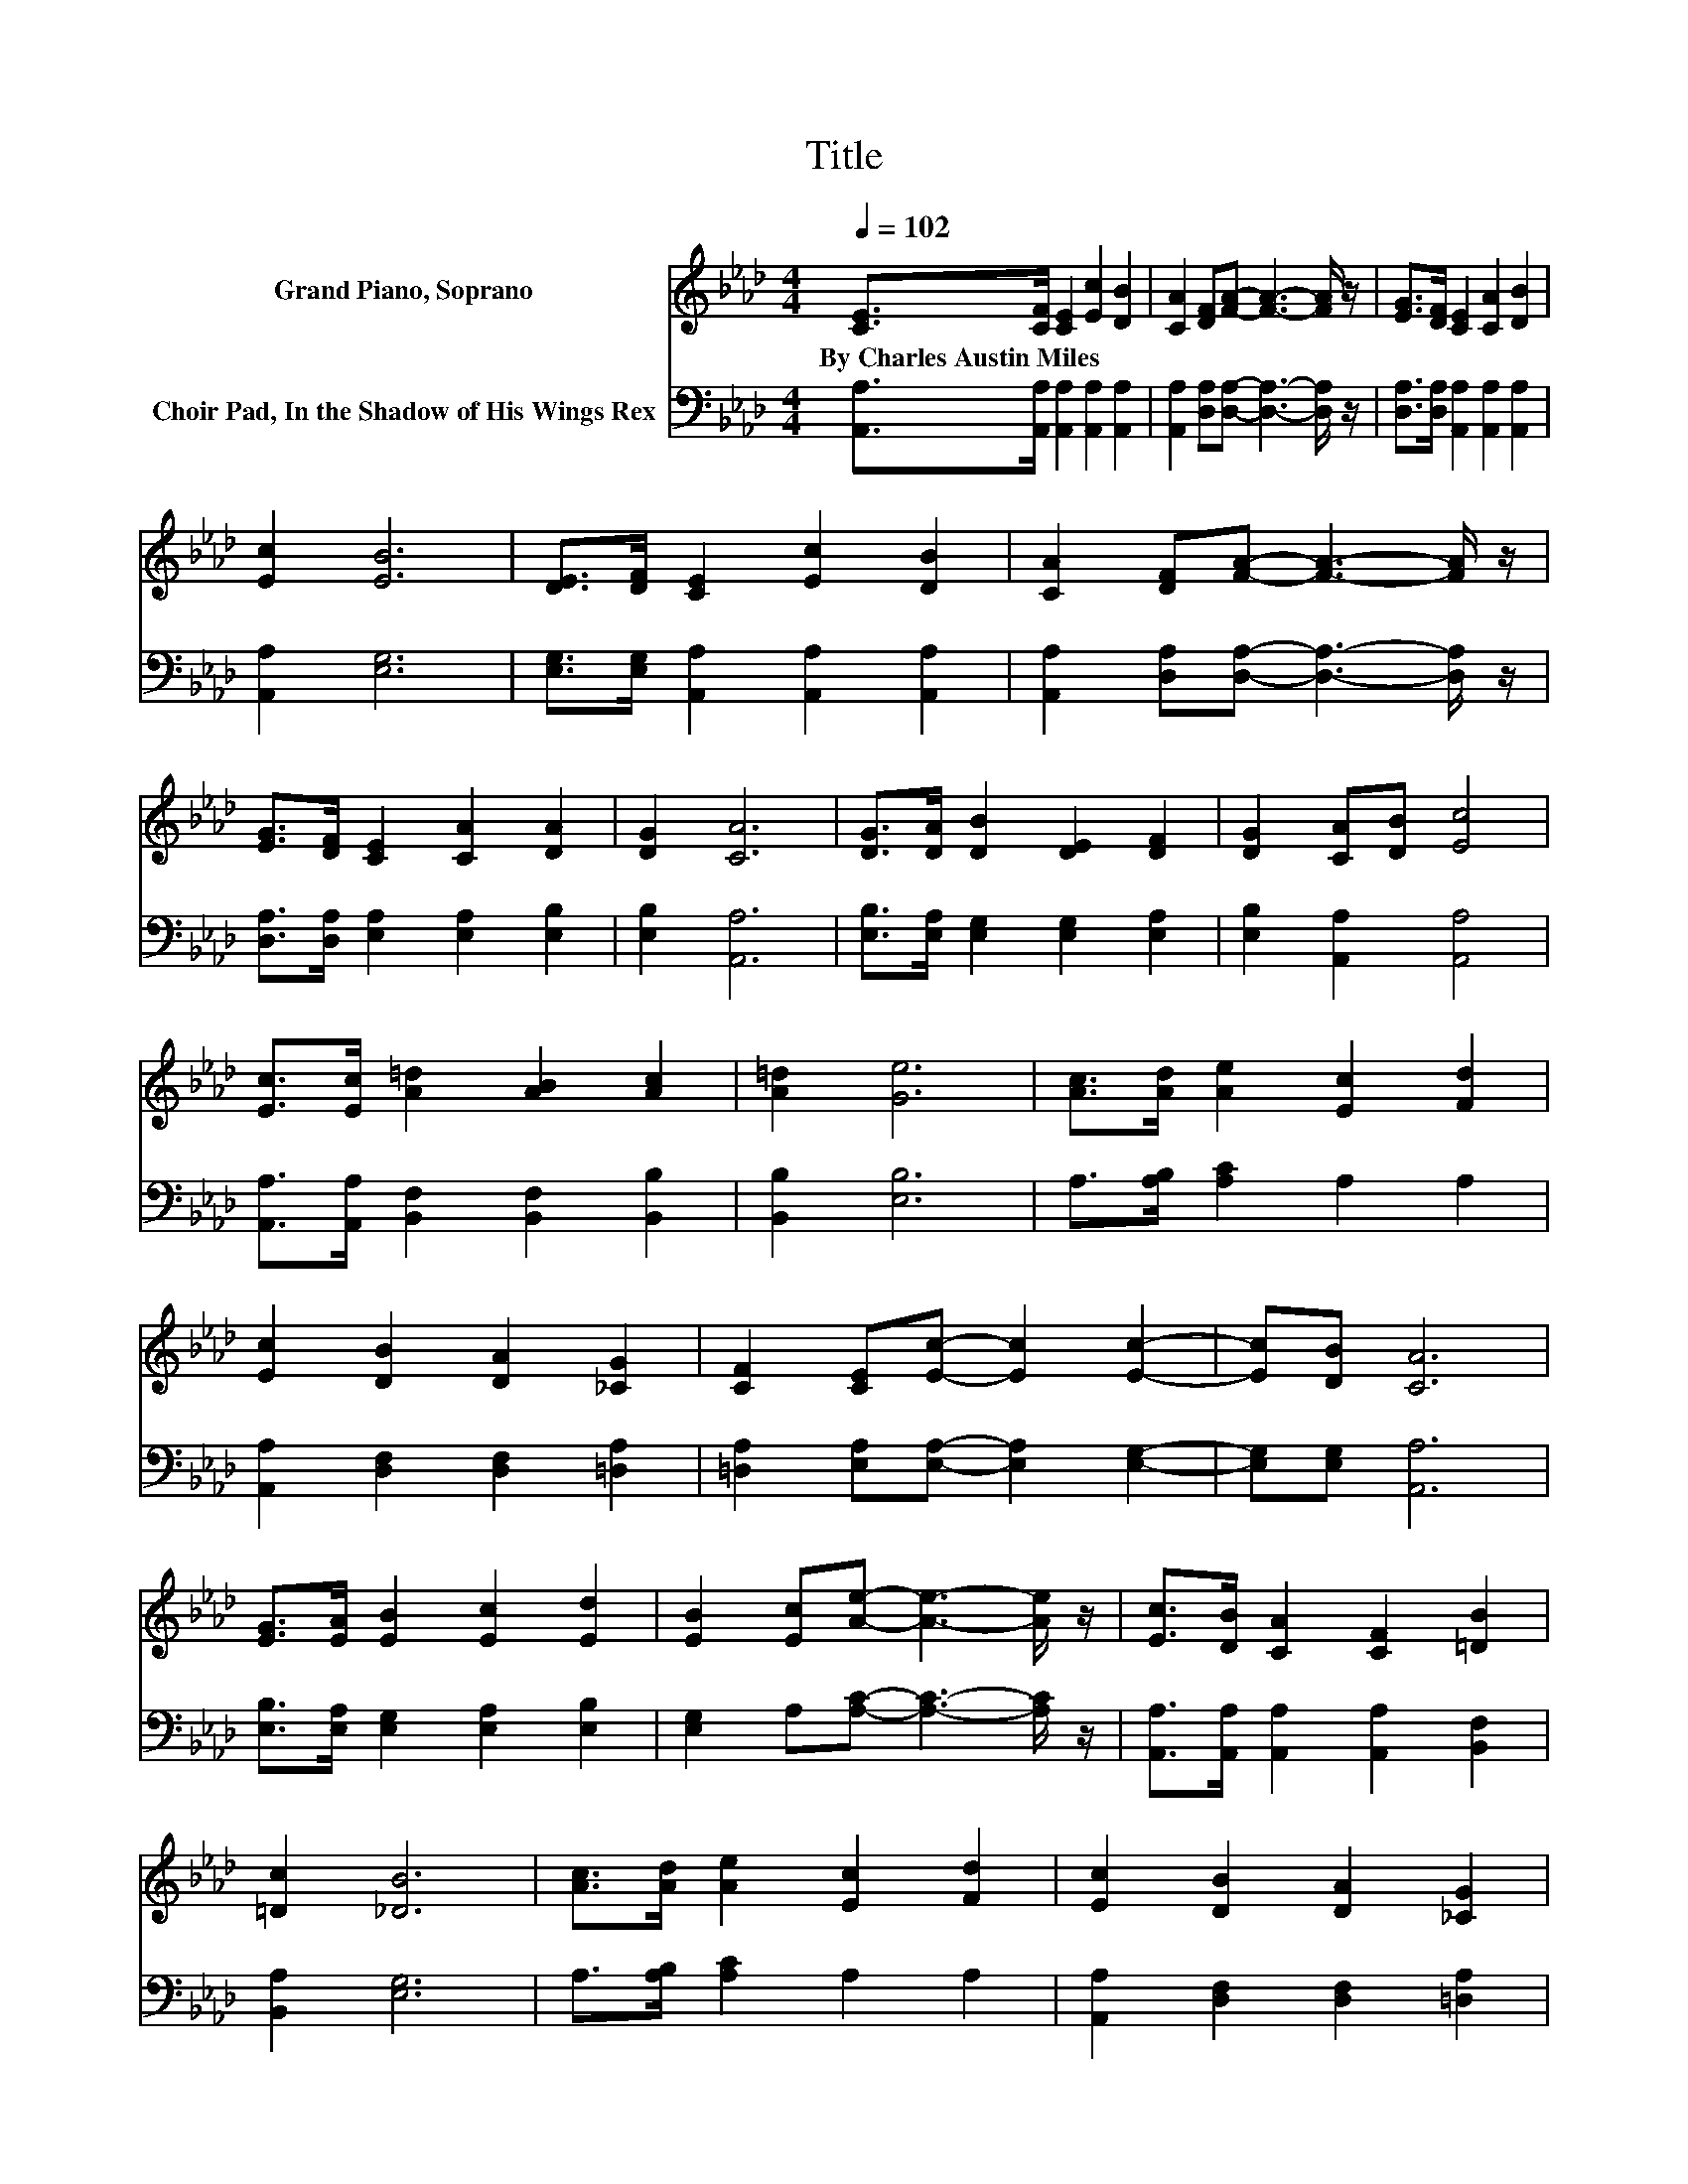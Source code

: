 X:1
T:Title
%%score 1 2
L:1/8
Q:1/4=102
M:4/4
K:Ab
V:1 treble nm="Grand Piano, Soprano"
V:2 bass nm="Choir Pad, In the Shadow of His Wings Rex"
V:1
 [CE]>[CF] [CE]2 [Ec]2 [DB]2 | [CA]2 [DF][FA]- [FA]3- [FA]/ z/ | [EG]>[DF] [CE]2 [CA]2 [DB]2 | %3
w: By~Charles~Austin~Miles * * * *|||
 [Ec]2 [EB]6 | [DE]>[DF] [CE]2 [Ec]2 [DB]2 | [CA]2 [DF][FA]- [FA]3- [FA]/ z/ | %6
w: |||
 [EG]>[DF] [CE]2 [CA]2 [DA]2 | [DG]2 [CA]6 | [DG]>[DA] [DB]2 [DE]2 [DF]2 | [DG]2 [CA][DB] [Ec]4 | %10
w: ||||
 [Ec]>[Ec] [A=d]2 [AB]2 [Ac]2 | [A=d]2 [Ge]6 | [Ac]>[Ad] [Ae]2 [Ec]2 [Fd]2 | %13
w: |||
 [Ec]2 [DB]2 [DA]2 [_CG]2 | [CF]2 [CE][Ec]- [Ec]2 [Ec]2- | [Ec][DB] [CA]6 | %16
w: |||
 [EG]>[EA] [EB]2 [Ec]2 [Ed]2 | [EB]2 [Ec][Ae]- [Ae]3- [Ae]/ z/ | [Ec]>[DB] [CA]2 [CF]2 [=DB]2 | %19
w: |||
 [=Dc]2 [_DB]6 | [Ac]>[Ad] [Ae]2 [Ec]2 [Fd]2 | [Ec]2 [DB]2 [DA]2 [_CG]2 | %22
w: |||
 [_CF]2 [=CE][Ec]- [Ec]2 [Ec]2- | [Ec][DB] [CA]6- | [CA]2 z2 z4 |] %25
w: |||
V:2
 [A,,A,]>[A,,A,] [A,,A,]2 [A,,A,]2 [A,,A,]2 | [A,,A,]2 [D,A,][D,A,]- [D,A,]3- [D,A,]/ z/ | %2
 [D,A,]>[D,A,] [A,,A,]2 [A,,A,]2 [A,,A,]2 | [A,,A,]2 [E,G,]6 | %4
 [E,G,]>[E,G,] [A,,A,]2 [A,,A,]2 [A,,A,]2 | [A,,A,]2 [D,A,][D,A,]- [D,A,]3- [D,A,]/ z/ | %6
 [D,A,]>[D,A,] [E,A,]2 [E,A,]2 [E,B,]2 | [E,B,]2 [A,,A,]6 | [E,B,]>[E,A,] [E,G,]2 [E,G,]2 [E,A,]2 | %9
 [E,B,]2 [A,,A,]2 [A,,A,]4 | [A,,A,]>[A,,A,] [B,,F,]2 [B,,F,]2 [B,,B,]2 | [B,,B,]2 [E,B,]6 | %12
 A,>[A,B,] [A,C]2 A,2 A,2 | [A,,A,]2 [D,F,]2 [D,F,]2 [=D,A,]2 | %14
 [=D,A,]2 [E,A,][E,A,]- [E,A,]2 [E,G,]2- | [E,G,][E,G,] [A,,A,]6 | %16
 [E,B,]>[E,A,] [E,G,]2 [E,A,]2 [E,B,]2 | [E,G,]2 A,[A,C]- [A,C]3- [A,C]/ z/ | %18
 [A,,A,]>[A,,A,] [A,,A,]2 [A,,A,]2 [B,,F,]2 | [B,,A,]2 [E,G,]6 | A,>[A,B,] [A,C]2 A,2 A,2 | %21
 [A,,A,]2 [D,F,]2 [D,F,]2 [=D,A,]2 | [=D,A,]2 [E,A,][E,A,]- [E,A,]2 [E,G,]2- | %23
 [E,G,][E,G,] [A,,A,]6- | [A,,A,]2 z2 z4 |] %25

